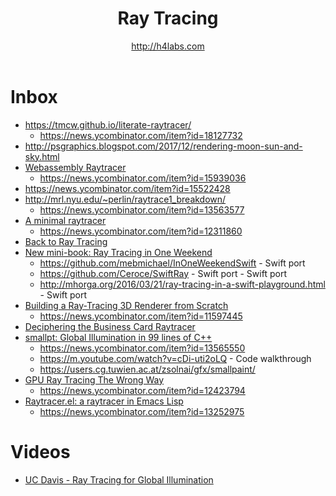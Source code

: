 #+STARTUP: showall
#+TITLE: Ray Tracing
#+AUTHOR: http://h4labs.com
#+HTML_HEAD: <link rel="stylesheet" type="text/css" href="/resources/css/myorg.css" />

* Inbox
+ https://tmcw.github.io/literate-raytracer/
  - https://news.ycombinator.com/item?id=18127732
+ http://psgraphics.blogspot.com/2017/12/rendering-moon-sun-and-sky.html
+ [[https://sniklaus.com/blog/raytracer][Webassembly Raytracer]]
 - https://news.ycombinator.com/item?id=15939036
+ https://news.ycombinator.com/item?id=15522428
+ http://mrl.nyu.edu/~perlin/raytrace1_breakdown/
 - https://news.ycombinator.com/item?id=13563577
+ [[https://mzucker.github.io/2016/08/03/miniray.html][A minimal raytracer]]
 - https://news.ycombinator.com/item?id=12311860
+ [[http://www.lexicallyscoped.com/2013/05/16/back-to-ray-tracing.html][Back to Ray Tracing]]
+ [[http://psgraphics.blogspot.com/2016/01/new-mini-book-ray-tracing-in-one-weekend.html][New mini-book: Ray Tracing in One Weekend]]
 - https://github.com/mebmichael/InOneWeekendSwift - Swift port
 - https://github.com/Ceroce/SwiftRay - Swift port - Swift port
 - http://mhorga.org/2016/03/21/ray-tracing-in-a-swift-playground.html - Swift port
+ [[http://www.superjer.com/pixelmachine/][Building a Ray-Tracing 3D Renderer from Scratch]]
 - https://news.ycombinator.com/item?id=11597445
+ [[http://fabiensanglard.net/rayTracing_back_of_business_card/index.php][Deciphering the Business Card Raytracer]]
+ [[http://www.kevinbeason.com/smallpt/][smallpt: Global Illumination in 99 lines of C++]]
 - https://news.ycombinator.com/item?id=13565550
 - https://m.youtube.com/watch?v=cDi-uti2oLQ - Code walkthrough
 - https://users.cg.tuwien.ac.at/zsolnai/gfx/smallpaint/
+ [[http://www.joshbarczak.com/blog/?p=1197][GPU Ray Tracing The Wrong Way]]
 - https://news.ycombinator.com/item?id=12423794
+ [[https://github.com/burtonsamograd/emacs-jit/blob/master/lisp/raytracer.el][Raytracer.el: a raytracer in Emacs Lisp]]
 - https://news.ycombinator.com/item?id=13252975
 
* Videos
+ [[http://www.youtube.com/playlist?list=PL_w_qWAQZtAYd0Kxmq17YXwqXkO1MVrqi][UC Davis - Ray Tracing for Global Illumination]]
